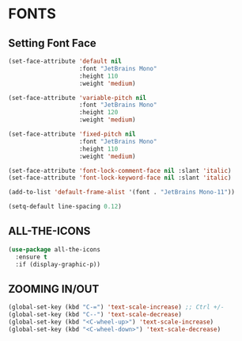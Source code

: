   
* FONTS
** Setting Font Face
#+begin_src emacs-lisp
          (set-face-attribute 'default nil
                              :font "JetBrains Mono"
                              :height 110
                              :weight 'medium)

          (set-face-attribute 'variable-pitch nil
                              :font "JetBrains Mono"
                              :height 120
                              :weight 'medium)

          (set-face-attribute 'fixed-pitch nil
                              :font "JetBrains Mono"
                              :height 110
                              :weight 'medium)

          (set-face-attribute 'font-lock-comment-face nil :slant 'italic)
          (set-face-attribute 'font-lock-keyword-face nil :slant 'italic)

          (add-to-list 'default-frame-alist '(font . "JetBrains Mono-11"))

          (setq-default line-spacing 0.12)
#+end_src

** ALL-THE-ICONS
#+begin_src emacs-lisp
  (use-package all-the-icons
    :ensure t
    :if (display-graphic-p))
#+end_src


** ZOOMING IN/OUT
#+begin_src emacs-lisp
(global-set-key (kbd "C-=") 'text-scale-increase) ;; Ctrl +/-
(global-set-key (kbd "C--") 'text-scale-decrease)
(global-set-key (kbd "<C-wheel-up>") 'text-scale-increase)
(global-set-key (kbd "<C-wheel-down>") 'text-scale-decrease)
#+end_src
